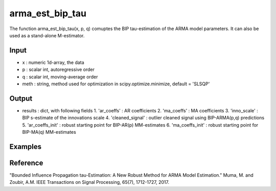 arma_est_bip_tau
==============

The function arma_est_bip_tau(x, p, q) comuptes the BIP tau-estimation of the
ARMA model parameters. It can also be used as a stand-alone
M-estimator.

Input
^^^^^^

* x		: numeric 1d-array, the data
* p		: scalar int, autoregressive order
* q		: scalar int, moving-average order
* meth 		: string, method used for optimization in scipy.optimize.minimize, default = 'SLSQP'

Output
^^^^
* results 		: dict, with following fields
  1. 'ar_coeffs'	: AR coefficients
  2. 'ma_coeffs'	: MA coefficients
  3. 'inno_scale'	: BIP s-estimate of the innovations scale
  4. 'cleaned_signal'	: outlier cleaned signal using BIP-ARMA(p,q) predictions
  5. 'ar_coeffs_init'	: robust starting point for BIP-AR(p) MM-estimates
  6. 'ma_coeffs_init'	: robust starting point for BIP-MA(q) MM-estimates

Examples
^^^^

Reference
^^^^

"Bounded Influence Propagation tau-Estimation: A New Robust Method for ARMA Model Estimation." 
Muma, M. and Zoubir, A.M.
IEEE Transactions on Signal Processing, 65(7), 1712-1727, 2017.